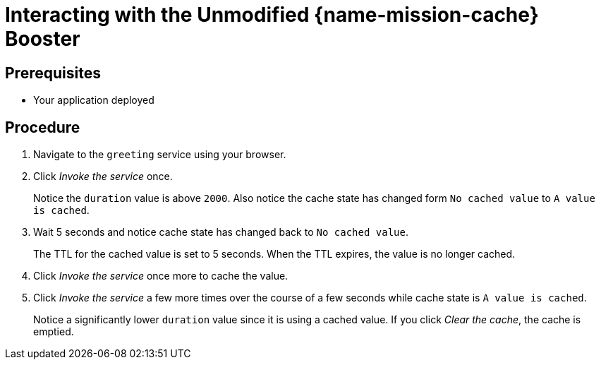 [id='interacting-with-the-unmodified-cache-booster_{context}']
= Interacting with the Unmodified {name-mission-cache} Booster

[discrete]
== Prerequisites

* Your application deployed

[discrete]
== Procedure

. Navigate to the `greeting` service using your browser.

. Click _Invoke the service_ once.
+
Notice the `duration` value is above `2000`.
Also notice the cache state has changed form `No cached value` to `A value is cached`.

. Wait 5 seconds and notice cache state has changed back to `No cached value`.
+
The TTL for the cached value is set to 5 seconds.
When the TTL expires, the value is no longer cached.

. Click _Invoke the service_ once more to cache the value.

. Click _Invoke the service_ a few more times over the course of a few seconds while cache state is `A value is cached`.
+
Notice a significantly lower `duration` value since it is using a cached value.
If you click _Clear the cache_, the cache is emptied.


